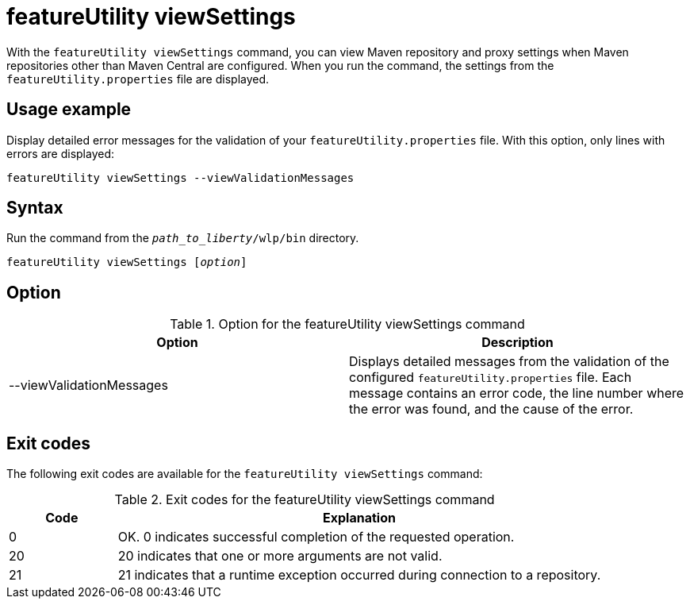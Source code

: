 //
// Copyright (c) 2020 IBM Corporation and others.
// Licensed under Creative Commons Attribution-NoDerivatives
// 4.0 International (CC BY-ND 4.0)
//   https://creativecommons.org/licenses/by-nd/4.0/
//
// Contributors:
//     IBM Corporation
//
:page-description: The `featureUtility viewSettings` command allows you to view repository and proxy settings.
:seo-title: featureUtility viewSettings - OpenLiberty.io
:seo-description: The `featureUtility viewSettings` command allows you to view repository and proxy settings.
:page-layout: general-reference
:page-type: general
= featureUtility viewSettings

With the `featureUtility viewSettings` command, you can view Maven repository and proxy settings when Maven repositories other than Maven Central are configured.
When you run the command, the settings from the `featureUtility.properties` file are displayed.

== Usage example

Display detailed error messages for the validation of your `featureUtility.properties` file.
With this option, only lines with errors are displayed:

----
featureUtility viewSettings --viewValidationMessages
----

== Syntax

Run the command from the `_path_to_liberty_/wlp/bin` directory.

[subs=+quotes]
----
featureUtility viewSettings [_option_]
----

== Option

.Option for the featureUtility viewSettings command
[%header,cols=2*]
|===
|Option
|Description

|--viewValidationMessages
|Displays detailed messages from the validation of the configured `featureUtility.properties` file.
Each message contains an error code, the line number where the error was found, and the cause of the error.

|===

== Exit codes
The following exit codes are available for the `featureUtility viewSettings` command:

.Exit codes for the featureUtility viewSettings command
[%header,cols="2,9"]
|===

|Code
|Explanation

|0
|OK. 0 indicates successful completion of the requested operation.

|20
|20 indicates that one or more arguments are not valid.

|21
|21 indicates that a runtime exception occurred during connection to a repository.
|===
